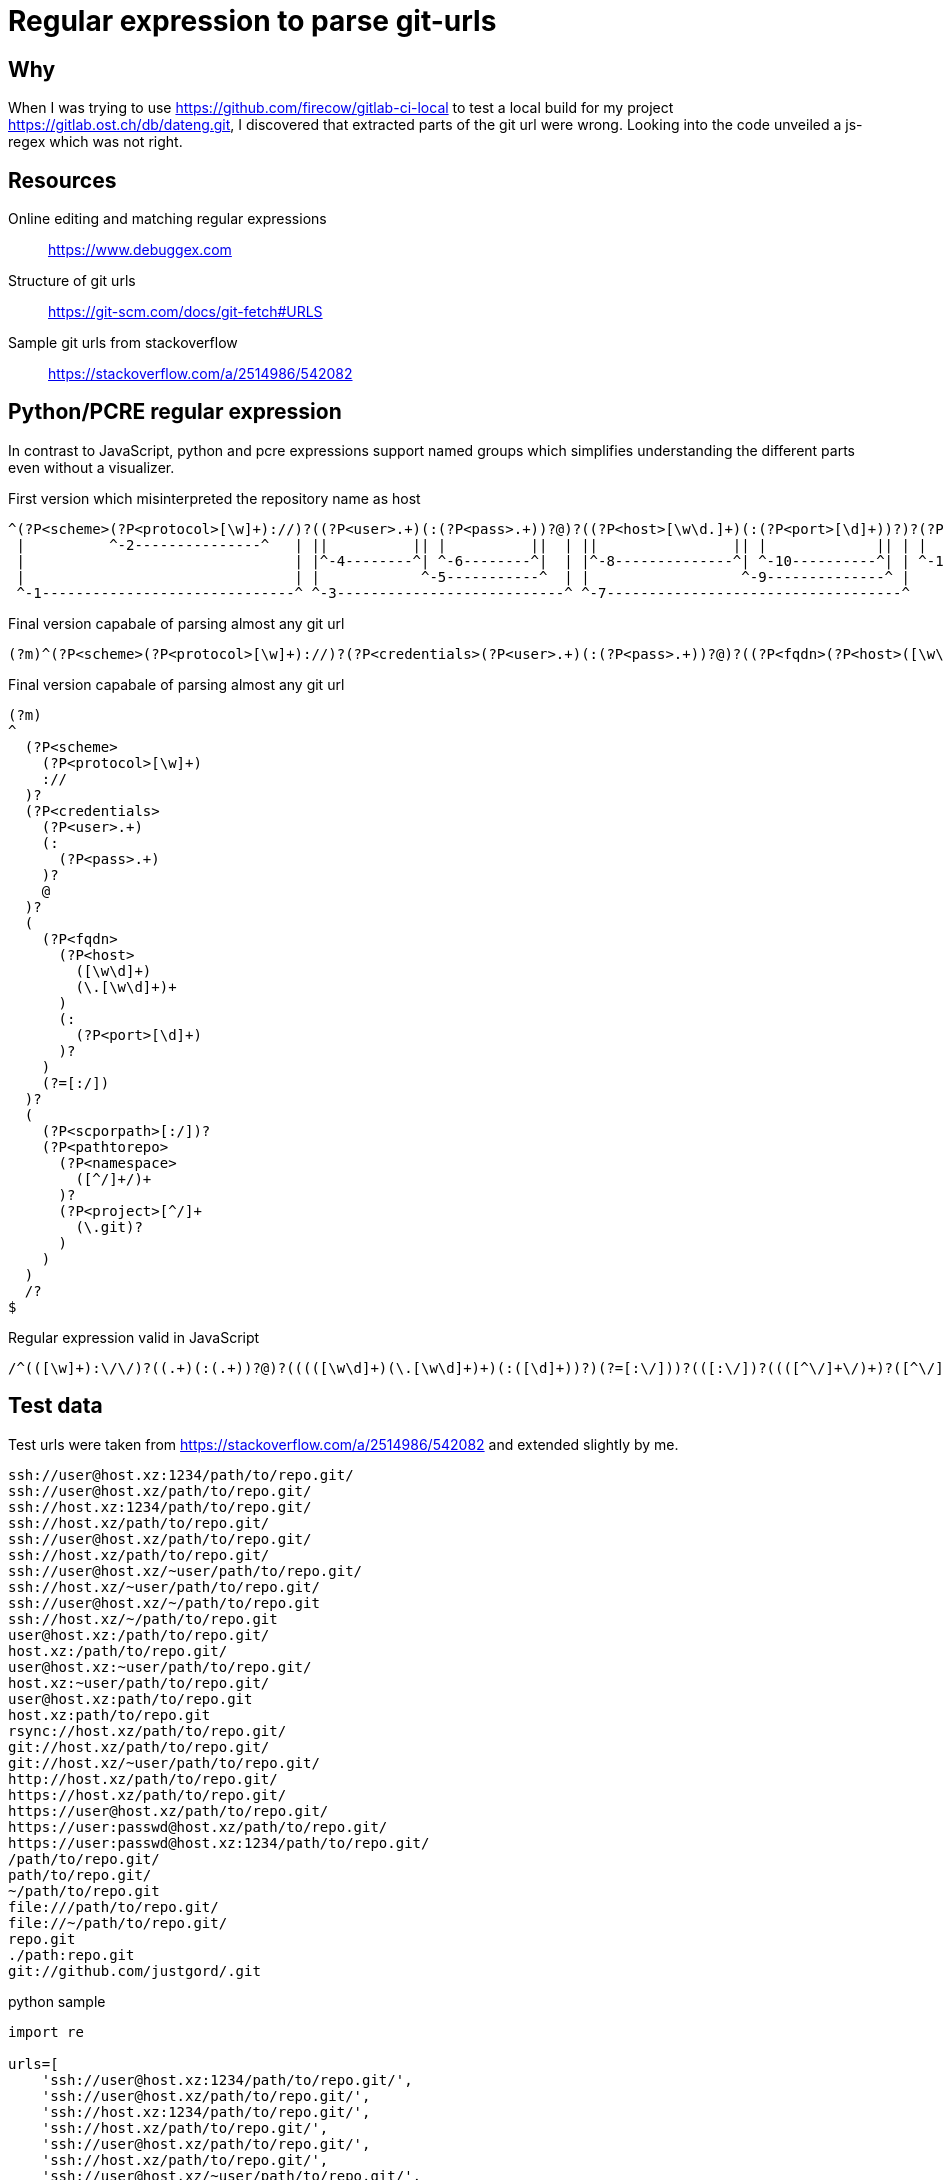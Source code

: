 = Regular expression to parse git-urls

== Why

When I was trying to use https://github.com/firecow/gitlab-ci-local to test a local build for my project https://gitlab.ost.ch/db/dateng.git, I discovered that extracted parts of the git url were wrong.
Looking into the code unveiled a js-regex which was not right.

== Resources

Online editing and matching regular expressions:: https://www.debuggex.com
Structure of git urls:: https://git-scm.com/docs/git-fetch#URLS
Sample git urls from stackoverflow:: https://stackoverflow.com/a/2514986/542082

== Python/PCRE regular expression

In contrast to JavaScript, python and pcre expressions support named groups which simplifies understanding the different parts even without a visualizer.

[source%autofit,regex]
.First version which misinterpreted the repository name as host
----
^(?P<scheme>(?P<protocol>[\w]+)://)?((?P<user>.+)(:(?P<pass>.+))?@)?((?P<host>[\w\d.]+)(:(?P<port>[\d]+))?)?(?P<scporpath>[:/])?(?P<pathtorepo>(?P<namespace>[^/]+)/((?P<project>[^/]+)(\.git)?))/?$
 |          ^-2---------------^   | ||          || |          ||  | ||                || |             || | |                 | |              |                  | ||                ||     | ||
 |                                | |^-4--------^| ^-6--------^|  | |^-8--------------^| ^-10----------^| | ^-11--------------^ |              ^-13---------------^ |^-15-------------^^-16--^ ||
 |                                | |            ^-5-----------^  | |                  ^-9--------------^ |                     |                                 ^-14-------------------------^|
 ^-1------------------------------^ ^-3---------------------------^ ^-7-----------------------------------^                     ^-12------------------------------------------------------------^
----

[source,regexp]
.Final version capabale of parsing almost any git url
----
(?m)^(?P<scheme>(?P<protocol>[\w]+)://)?(?P<credentials>(?P<user>.+)(:(?P<pass>.+))?@)?((?P<fqdn>(?P<host>([\w\d]+)(\.[\w\d]+)+)(:(?P<port>[\d]+))?)(?=[:/]))?((?P<scporpath>[:/])?(?P<pathtorepo>(?P<namespace>([^/]+/)+)?(?P<project>[^/]+(\.git)?)))/?$
----

[source,pythonverboseregexp]
.Final version capabale of parsing almost any git url
----
(?m)
^
  (?P<scheme>
    (?P<protocol>[\w]+)
    ://
  )?
  (?P<credentials>
    (?P<user>.+)
    (:
      (?P<pass>.+)
    )?
    @
  )?
  (
    (?P<fqdn>
      (?P<host>
        ([\w\d]+)
        (\.[\w\d]+)+
      )
      (:
        (?P<port>[\d]+)
      )?
    )
    (?=[:/])
  )?
  (
    (?P<scporpath>[:/])?
    (?P<pathtorepo>
      (?P<namespace>
        ([^/]+/)+
      )?
      (?P<project>[^/]+
        (\.git)?
      )
    )
  )
  /?
$
----

[source,jsregexp]
.Regular expression valid in JavaScript
----
/^(([\w]+):\/\/)?((.+)(:(.+))?@)?(((([\w\d]+)(\.[\w\d]+)+)(:([\d]+))?)(?=[:\/]))?(([:\/])?((([^\/]+\/)+)?([^\/]+(\.git)?)))\/?$/
----

== Test data

Test urls were taken from https://stackoverflow.com/a/2514986/542082 and extended slightly by me.

[source,text]
----
ssh://user@host.xz:1234/path/to/repo.git/
ssh://user@host.xz/path/to/repo.git/
ssh://host.xz:1234/path/to/repo.git/
ssh://host.xz/path/to/repo.git/
ssh://user@host.xz/path/to/repo.git/
ssh://host.xz/path/to/repo.git/
ssh://user@host.xz/~user/path/to/repo.git/
ssh://host.xz/~user/path/to/repo.git/
ssh://user@host.xz/~/path/to/repo.git
ssh://host.xz/~/path/to/repo.git
user@host.xz:/path/to/repo.git/
host.xz:/path/to/repo.git/
user@host.xz:~user/path/to/repo.git/
host.xz:~user/path/to/repo.git/
user@host.xz:path/to/repo.git
host.xz:path/to/repo.git
rsync://host.xz/path/to/repo.git/
git://host.xz/path/to/repo.git/
git://host.xz/~user/path/to/repo.git/
http://host.xz/path/to/repo.git/
https://host.xz/path/to/repo.git/
https://user@host.xz/path/to/repo.git/
https://user:passwd@host.xz/path/to/repo.git/
https://user:passwd@host.xz:1234/path/to/repo.git/
/path/to/repo.git/
path/to/repo.git/
~/path/to/repo.git
file:///path/to/repo.git/
file://~/path/to/repo.git/
repo.git
./path:repo.git
git://github.com/justgord/.git
----

[source,python]
.python sample
----
import re

urls=[
    'ssh://user@host.xz:1234/path/to/repo.git/',
    'ssh://user@host.xz/path/to/repo.git/',
    'ssh://host.xz:1234/path/to/repo.git/',
    'ssh://host.xz/path/to/repo.git/',
    'ssh://user@host.xz/path/to/repo.git/',
    'ssh://host.xz/path/to/repo.git/',
    'ssh://user@host.xz/~user/path/to/repo.git/',
    'ssh://host.xz/~user/path/to/repo.git/',
    'ssh://user@host.xz/~/path/to/repo.git',
    'ssh://host.xz/~/path/to/repo.git',
    'user@host.xz:/path/to/repo.git/',
    'host.xz:/path/to/repo.git/',
    'user@host.xz:~user/path/to/repo.git/',
    'host.xz:~user/path/to/repo.git/',
    'user@host.xz:path/to/repo.git',
    'host.xz:path/to/repo.git',
    'rsync://host.xz/path/to/repo.git/',
    'git://host.xz/path/to/repo.git/',
    'git://host.xz/~user/path/to/repo.git/',
    'http://host.xz/path/to/repo.git/',
    'https://host.xz/path/to/repo.git/',
    'https://user@host.xz/path/to/repo.git/',
    'https://user:passwd@host.xz/path/to/repo.git/',
    'https://user:passwd@host.xz:1234/path/to/repo.git/',
    '/path/to/repo.git/',
    'path/to/repo.git/',
    '~/path/to/repo.git',
    'file:///path/to/repo.git/',
    'file://~/path/to/repo.git/',
    'repo.git',
    './path:repo.git',
    'git://github.com/justgord/.git'
]
mr=re.compile(r'(?m)^(?P<scheme>(?P<protocol>[\w]+)://)?(?P<credentials>(?P<user>.+)(:(?P<pass>.+))?@)?((?P<fqdn>(?P<host>([\w\d]+)(\.[\w\d]+)+)(:(?P<port>[\d]+))?)(?=[:/]))?((?P<scporpath>[:/])?(?P<pathtorepo>(?P<namespace>([^/]+/)+)?(?P<project>[^/]+(\.git)?)))/?$')
for u in urls:
    mr.search(u).groupdict()
----